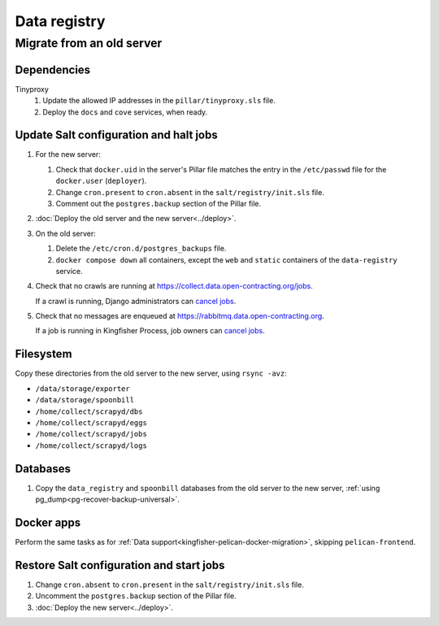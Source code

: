 Data registry
=============

.. _data-registry-migrate:

Migrate from an old server
--------------------------

Dependencies
~~~~~~~~~~~~

Tinyproxy
  #. Update the allowed IP addresses in the ``pillar/tinyproxy.sls`` file.
  #. Deploy the ``docs`` and ``cove`` services, when ready.

Update Salt configuration and halt jobs
~~~~~~~~~~~~~~~~~~~~~~~~~~~~~~~~~~~~~~~

#. For the new server:

   #. Check that ``docker.uid`` in the server's Pillar file matches the entry in the ``/etc/passwd`` file for the ``docker.user`` (``deployer``).
   #. Change ``cron.present`` to ``cron.absent`` in the ``salt/registry/init.sls`` file.
   #. Comment out the ``postgres.backup`` section of the Pillar file.

#. :doc:`Deploy the old server and the new server<../deploy>`.
#. On the old server:

   #. Delete the ``/etc/cron.d/postgres_backups`` file.
   #. ``docker compose down`` all containers, except the ``web`` and ``static`` containers of the ``data-registry`` service.

#. Check that no crawls are running at https://collect.data.open-contracting.org/jobs.

   If a crawl is running, Django administrators can `cancel jobs <https://data.open-contracting.org/admin/data_registry/job/?status__exact=RUNNING>`__.

#. Check that no messages are enqueued at https://rabbitmq.data.open-contracting.org.

   If a job is running in Kingfisher Process, job owners can `cancel jobs <https://kingfisher-process.readthedocs.io/en/latest/cli.html#cancelcollection>`__.

Filesystem
~~~~~~~~~~

Copy these directories from the old server to the new server, using ``rsync -avz``:

-  ``/data/storage/exporter``
-  ``/data/storage/spoonbill``
-  ``/home/collect/scrapyd/dbs``
-  ``/home/collect/scrapyd/eggs``
-  ``/home/collect/scrapyd/jobs``
-  ``/home/collect/scrapyd/logs``

Databases
~~~~~~~~~

#. Copy the ``data_registry`` and ``spoonbill`` databases from the old server to the new server, :ref:`using pg_dump<pg-recover-backup-universal>`.

Docker apps
~~~~~~~~~~~

Perform the same tasks as for :ref:`Data support<kingfisher-pelican-docker-migration>`, skipping ``pelican-frontend``.

Restore Salt configuration and start jobs
~~~~~~~~~~~~~~~~~~~~~~~~~~~~~~~~~~~~~~~~~

#. Change ``cron.absent`` to ``cron.present`` in the ``salt/registry/init.sls`` file.
#. Uncomment the ``postgres.backup`` section of the Pillar file.
#. :doc:`Deploy the new server<../deploy>`.

